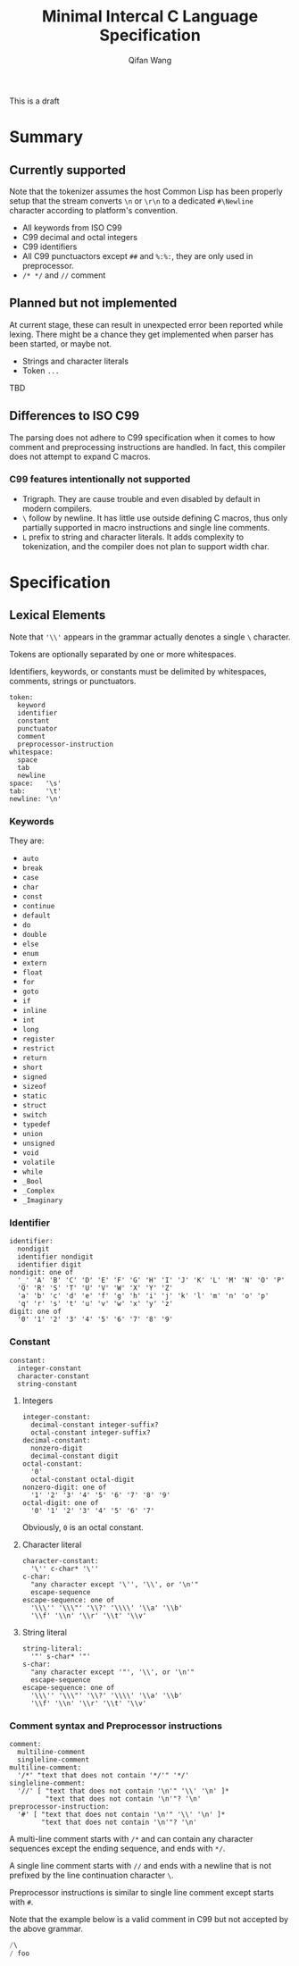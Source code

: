 #+title: Minimal Intercal C Language Specification
#+author: Qifan Wang

This is a draft

* Summary

** Currently supported

Note that the tokenizer assumes the host Common Lisp has
been properly setup that the stream converts =\n= or =\r\n=
to a dedicated =#\Newline= character according to platform's
convention.

- All keywords from ISO C99
- C99 decimal and octal integers
- C99 identifiers
- All C99 punctuactors except =##= and =%:%:=, they are
  only used in preprocessor.
- =/* */= and =//= comment

** Planned but not implemented

At current stage, these can result in unexpected error
been reported while lexing. There might be a chance they get
implemented when parser has been started, or maybe not.

- Strings and character literals
- Token =...=

TBD

** Differences to ISO C99

The parsing does not adhere to C99 specification when it comes to how
comment and preprocessing instructions are handled. In fact,
this compiler does not attempt to expand C macros.

*** C99 features intentionally not supported

- Trigraph. They are cause trouble and even disabled by default in
  modern compilers.
- =\= follow by newline. It has little use outside defining
  C macros, thus only partially supported in macro instructions
  and single line comments.
- =L= prefix to string and character literals. It adds complexity
  to tokenization, and the compiler does not plan to support
  width char.

* Specification

** Lexical Elements

Note that ='\\'= appears in the grammar actually denotes a single =\=
character.

Tokens are optionally separated by one or more whitespaces.

Identifiers, keywords, or constants must be delimited by whitespaces,
comments, strings or punctuators.

#+BEGIN_EXAMPLE
  token:
    keyword
    identifier
    constant
    punctuator
    comment
    preprocessor-instruction
  whitespace:
    space
    tab
    newline
  space:   '\s'
  tab:     '\t'
  newline: '\n'
#+END_EXAMPLE

*** Keywords

They are:
- =auto=
- =break=
- =case=
- =char=
- =const=
- =continue=
- =default=
- =do=
- =double=
- =else=
- =enum=
- =extern=
- =float=
- =for=
- =goto=
- =if=
- =inline=
- =int=
- =long=
- =register=
- =restrict=
- =return=
- =short=
- =signed=
- =sizeof=
- =static=
- =struct=
- =switch=
- =typedef=
- =union=
- =unsigned=
- =void=
- =volatile=
- =while=
- =_Bool=
- =_Complex=
- =_Imaginary=

*** Identifier

#+BEGIN_EXAMPLE
  identifier:
    nondigit
    identifier nondigit
    identifier digit
  nondigit: one of
    '_' 'A' 'B' 'C' 'D' 'E' 'F' 'G' 'H' 'I' 'J' 'K' 'L' 'M' 'N' 'O' 'P'
    'Q' 'R' 'S' 'T' 'U' 'V' 'W' 'X' 'Y' 'Z'
    'a' 'b' 'c' 'd' 'e' 'f' 'g' 'h' 'i' 'j' 'k' 'l' 'm' 'n' 'o' 'p'
    'q' 'r' 's' 't' 'u' 'v' 'w' 'x' 'y' 'z'
  digit: one of
    '0' '1' '2' '3' '4' '5' '6' '7' '8' '9'
#+END_EXAMPLE

*** Constant

#+BEGIN_EXAMPLE
  constant:
    integer-constant
    character-constant
    string-constant
#+END_EXAMPLE

**** Integers

#+BEGIN_EXAMPLE
  integer-constant:
    decimal-constant integer-suffix?
    octal-constant integer-suffix?
  decimal-constant:
    nonzero-digit
    decimal-constant digit
  octal-constant:
    '0'
    octal-constant octal-digit
  nonzero-digit: one of
    '1' '2' '3' '4' '5' '6' '7' '8' '9'
  octal-digit: one of
    '0' '1' '2' '3' '4' '5' '6' '7'
#+END_EXAMPLE

Obviously, =0= is an octal constant.

**** Character literal

#+BEGIN_EXAMPLE
  character-constant:
    '\'' c-char* '\''
  c-char:
    "any character except '\'', '\\', or '\n'"
    escape-sequence
  escape-sequence: one of
    '\\\'' '\\\"' '\\?' '\\\\' '\\a' '\\b'
    '\\f' '\\n' '\\r' '\\t' '\\v'
#+END_EXAMPLE

**** String literal

#+BEGIN_EXAMPLE
  string-literal:
    '"' s-char* '"'
  s-char:
    "any character except '"', '\\', or '\n'"
    escape-sequence
  escape-sequence: one of
    '\\\'' '\\\"' '\\?' '\\\\' '\\a' '\\b'
    '\\f' '\\n' '\\r' '\\t' '\\v'
#+END_EXAMPLE

*** Comment syntax and Preprocessor instructions

#+BEGIN_EXAMPLE
  comment:
    multiline-comment
    singleline-comment
  multiline-comment:
    '/*' "text that does not contain '*/'" '*/'
  singleline-comment:
    '//' [ "text that does not contain '\n'" '\\' '\n' ]*
           "text that does not contain '\n'"? '\n'
  preprocessor-instruction:
    '#' [ "text that does not contain '\n'" '\\' '\n' ]*
          "text that does not contain '\n'"? '\n'
#+END_EXAMPLE

A multi-line comment starts with =/*= and can contain any character
sequences except the ending sequence, and ends with =*/=.

A single line comment starts with =//= and ends with a newline
that is not prefixed by the line continuation character =\=.

Preprocessor instructions is similar to single line comment
except starts with =#=.

Note that the example below is a valid comment in C99 but not accepted
by the above grammar.
#+BEGIN_SRC C
/\
/ foo
#+END_SRC
